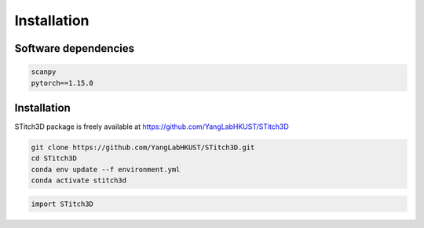 Installation 
============

Software dependencies
---------------------
.. code-block:: python

   scanpy
   pytorch==1.15.0


Installation
------------
STitch3D package is freely available at https://github.com/YangLabHKUST/STitch3D

.. code-block:: python

   git clone https://github.com/YangLabHKUST/STitch3D.git
   cd STitch3D
   conda env update --f environment.yml
   conda activate stitch3d

.. code-block:: python

   import STitch3D
   
   
